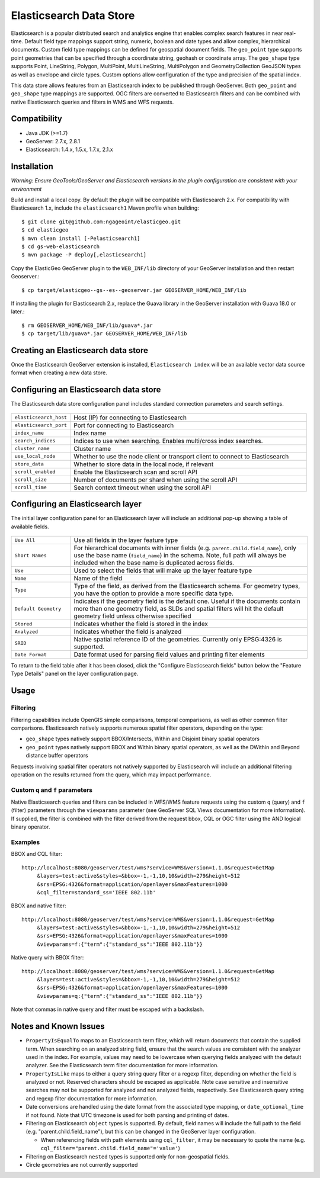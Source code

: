 Elasticsearch Data Store
========================

Elasticsearch is a popular distributed search and analytics engine that enables complex search features in near real-time. Default field type mappings support string, numeric, boolean and date types and allow complex, hierarchical documents. Custom field type mappings can be defined for geospatial document fields. The ``geo_point`` type supports point geometries that can be specified through a coordinate string, geohash or coordinate array. The ``geo_shape`` type supports Point, LineString,  Polygon, MultiPoint, MultiLineString, MultiPolygon and GeometryCollection GeoJSON types as well as envelope and circle types. Custom options allow configuration of the type and precision of the spatial index.

This data store allows features from an Elasticsearch index to be published through GeoServer. Both ``geo_point`` and ``geo_shape`` type mappings are supported. OGC filters are converted to Elasticsearch filters and can be combined with native Elasticsearch queries and filters in WMS and WFS requests. 

Compatibility
-------------

* Java JDK (>=1.7)
* GeoServer: 2.7.x, 2.8.1
* Elasticsearch: 1.4.x, 1.5.x, 1.7.x, 2.1.x

Installation
------------

*Warning: Ensure GeoTools/GeoServer and Elasticsearch versions in the plugin configuration are consistent with your environment* 

Build and install a local copy. By default the plugin will be compatible with Elasticsearch 2.x. For compatibility with Elasticsearch 1.x, include the ``elasticsearch1`` Maven profile when building::

    $ git clone git@github.com:ngageoint/elasticgeo.git
    $ cd elasticgeo
    $ mvn clean install [-Pelasticsearch1]
    $ cd gs-web-elasticsearch
    $ mvn package -P deploy[,elasticsearch1]

Copy the ElasticGeo GeoServer plugin to the ``WEB_INF/lib`` directory of your GeoServer installation and then restart Geoserver.::

    $ cp target/elasticgeo--gs--es--geoserver.jar GEOSERVER_HOME/WEB_INF/lib

If installing the plugin for Elasticsearch 2.x, replace the Guava library in the GeoServer installation with Guava 18.0 or later.::

    $ rm GEOSERVER_HOME/WEB_INF/lib/guava*.jar
    $ cp target/lib/guava*.jar GEOSERVER_HOME/WEB_INF/lib

Creating an Elasticsearch data store
------------------------------------

Once the Elasticsearch GeoServer extension is installed, ``Elasticsearch index`` will be an available vector data source format when creating a new data store.

.. figure:: images/elasticsearch_store.png
   :align: center

.. _config_elasticsearch:

Configuring an Elasticsearch data store
---------------------------------------

The Elasticsearch data store configuration panel includes standard connection parameters and search settings.

.. figure:: images/elasticsearch_configuration.png
   :align: center

.. list-table::
   :widths: 20 80

   * - ``elasticsearch_host``
     - Host (IP) for connecting to Elasticsearch
   * - ``elasticsearch_port``
     - Port for connecting to Elasticsearch
   * - ``index_name``
     - Index name
   * - ``search_indices``
     - Indices to use when searching. Enables multi/cross index searches.
   * - ``cluster_name``
     - Cluster name
   * - ``use_local_node``
     - Whether to use the node client or transport client to connect to Elasticsearch
   * - ``store_data``
     - Whether to store data in the local node, if relevant
   * - ``scroll_enabled``
     - Enable the Elasticsearch scan and scroll API
   * - ``scroll_size``
     - Number of documents per shard when using the scroll API
   * - ``scroll_time``
     - Search context timeout when using the scroll API


Configuring an Elasticsearch layer
----------------------------------------

The initial layer configuration panel for an Elasticsearch layer will include an additional pop-up showing a table of available fields.

.. figure:: images/elasticsearch_fieldlist.png
   :align: center

.. list-table::
   :widths: 20 80

   * - ``Use All``
     - Use all fields in the layer feature type
   * - ``Short Names``
     - For hierarchical documents with inner fields (e.g. ``parent.child.field_name``), only use the base name 
       (``field_name``) in the schema. Note, full path will always be included when the base name is duplicated across fields.
   * - ``Use``
     - Used to select the fields that will make up the layer feature type
   * - ``Name``
     - Name of the field
   * - ``Type``
     - Type of the field, as derived from the Elasticsearch schema. For geometry types, you have the option to provide a more specific data type.
   * - ``Default Geometry``
     - Indicates if the geometry field is the default one. Useful if the documents contain more than one geometry field, as SLDs and spatial filters will hit the default geometry field unless otherwise specified
   * - ``Stored``
     - Indicates whether the field is stored in the index
   * - ``Analyzed``
     - Indicates whether the field is analyzed
   * - ``SRID``
     - Native spatial reference ID of the geometries. Currently only EPSG:4326 is supported.
   * - ``Date Format``
     - Date format used for parsing field values and printing filter elements

To return to the field table after it has been closed, click the "Configure Elasticsearch fields" button below the "Feature Type Details" panel on the layer configuration page.

.. figure:: images/elasticsearch_fieldlist_edit.png
   :align: center

Usage
---------

Filtering
^^^^^^^^^

Filtering capabilities include OpenGIS simple comparisons, temporal comparisons, as well as other common filter comparisons. Elasticsearch natively supports numerous spatial filter operators, depending on the type:

- ``geo_shape`` types natively support BBOX/Intersects, Within and Disjoint binary spatial operators
- ``geo_point`` types natively support BBOX and Within binary spatial operators, as well as the DWithin and Beyond distance buffer operators

Requests involving spatial filter operators not natively supported by Elasticsearch will include an additional filtering operation on the results returned from the query, which may impact performance.


Custom ``q`` and ``f`` parameters
^^^^^^^^^^^^^^^^^^^^^^^^^^^^^^^^^

Native Elasticsearch queries and filters can be included in WFS/WMS feature requests using the custom ``q`` (query) and ``f`` (filter) parameters through the ``viewparams`` parameter (see GeoServer SQL Views documentation for more information). If supplied, the filter is combined with the filter derived from the request bbox, CQL or OGC filter using the AND logical binary operator.

Examples
^^^^^^^^

BBOX and CQL filter::

    http://localhost:8080/geoserver/test/wms?service=WMS&version=1.1.0&request=GetMap
         &layers=test:active&styles=&bbox=-1,-1,10,10&width=279&height=512
         &srs=EPSG:4326&format=application/openlayers&maxFeatures=1000
         &cql_filter=standard_ss='IEEE 802.11b'

BBOX and native filter::

    http://localhost:8080/geoserver/test/wms?service=WMS&version=1.1.0&request=GetMap
         &layers=test:active&styles=&bbox=-1,-1,10,10&width=279&height=512
         &srs=EPSG:4326&format=application/openlayers&maxFeatures=1000
         &viewparams=f:{"term":{"standard_ss":"IEEE 802.11b"}}

Native query with BBOX filter::

    http://localhost:8080/geoserver/test/wms?service=WMS&version=1.1.0&request=GetMap
         &layers=test:active&styles=&bbox=-1,-1,10,10&width=279&height=512
         &srs=EPSG:4326&format=application/openlayers&maxFeatures=1000
         &viewparams=q:{"term":{"standard_ss":"IEEE 802.11b"}}

Note that commas in native query and filter must be escaped with a backslash.

Notes and Known Issues
----------------------

- ``PropertyIsEqualTo`` maps to an Elasticsearch term filter, which will return documents that contain the supplied term. When searching on an analyzed string field, ensure that the search values are consistent with the analyzer used in the index. For example, values may need to be lowercase when querying fields analyzed with the default analyzer. See the Elasticsearch term filter documentation for more information.
- ``PropertyIsLike`` maps to either a query string query filter or a regexp filter, depending on whether the field is analyzed or not. Reserved characters should be escaped as applicable. Note case sensitive and insensitive searches may not be supported for analyzed and not analyzed fields, respectively. See Elasticsearch query string and regexp filter documentation for more information.
- Date conversions are handled using the date format from the associated type mapping, or ``date_optional_time`` if not found. Note that UTC timezone is used for both parsing and printing of dates.
- Filtering on Elasticsearch ``object`` types is supported. By default, field names will include the full path to the field (e.g. "parent.child.field_name"), but this can be changed in the GeoServer layer configuration.

  - When referencing fields with path elements using ``cql_filter``, it may be necessary to quote the name (e.g. ``cql_filter="parent.child.field_name"='value'``)

- Filtering on Elasticsearch ``nested`` types is supported only for non-geospatial fields.
- Circle geometries are not currently supported

